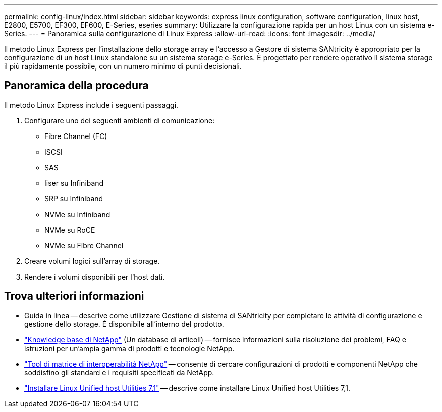 ---
permalink: config-linux/index.html 
sidebar: sidebar 
keywords: express linux configuration, software configuration, linux host, E2800, E5700, EF300, EF600, E-Series, eseries 
summary: Utilizzare la configurazione rapida per un host Linux con un sistema e-Series. 
---
= Panoramica sulla configurazione di Linux Express
:allow-uri-read: 
:icons: font
:imagesdir: ../media/


[role="lead"]
Il metodo Linux Express per l'installazione dello storage array e l'accesso a Gestore di sistema SANtricity è appropriato per la configurazione di un host Linux standalone su un sistema storage e-Series. È progettato per rendere operativo il sistema storage il più rapidamente possibile, con un numero minimo di punti decisionali.



== Panoramica della procedura

Il metodo Linux Express include i seguenti passaggi.

. Configurare uno dei seguenti ambienti di comunicazione:
+
** Fibre Channel (FC)
** ISCSI
** SAS
** Iiser su Infiniband
** SRP su Infiniband
** NVMe su Infiniband
** NVMe su RoCE
** NVMe su Fibre Channel


. Creare volumi logici sull'array di storage.
. Rendere i volumi disponibili per l'host dati.




== Trova ulteriori informazioni

* Guida in linea -- descrive come utilizzare Gestione di sistema di SANtricity per completare le attività di configurazione e gestione dello storage. È disponibile all'interno del prodotto.
* https://kb.netapp.com/["Knowledge base di NetApp"^] (Un database di articoli) -- fornisce informazioni sulla risoluzione dei problemi, FAQ e istruzioni per un'ampia gamma di prodotti e tecnologie NetApp.
* http://mysupport.netapp.com/matrix["Tool di matrice di interoperabilità NetApp"^] -- consente di cercare configurazioni di prodotti e componenti NetApp che soddisfino gli standard e i requisiti specificati da NetApp.
* https://docs.netapp.com/us-en/ontap-sanhost/hu_luhu_71.html#recommended-driver-settings-with-linux-kernel["Installare Linux Unified host Utilities 7.1"^] -- descrive come installare Linux Unified host Utilities 7,1.


